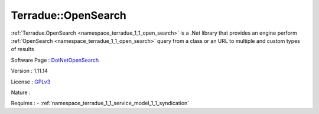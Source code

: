.. _namespace_terradue_1_1_open_search:

Terradue::OpenSearch
--------------------



.. uml::

  !include includes/skins.iuml
  skinparam backgroundColor #FFFFFF
  skinparam componentStyle uml2
  !include source/namespaces/namespace_terradue_1_1_open_search.iuml

:ref:`Terradue.OpenSearch <namespace_terradue_1_1_open_search>` is a .Net library that provides an engine perform :ref:`OpenSearch <namespace_terradue_1_1_open_search>` query from a class or an URL to multiple and custom types of results

Software Page : `DotNetOpenSearch <https://github.com/Terradue/DotNetOpenSearch>`_

Version : 1.11.14


License : `GPLv3 <https://github.com/DotNetOpenSearch/Terradue.OpenSearch/blob/master/LICENSE.txt>`_

Nature : 



Requires :
- :ref:`namespace_terradue_1_1_service_model_1_1_syndication`


